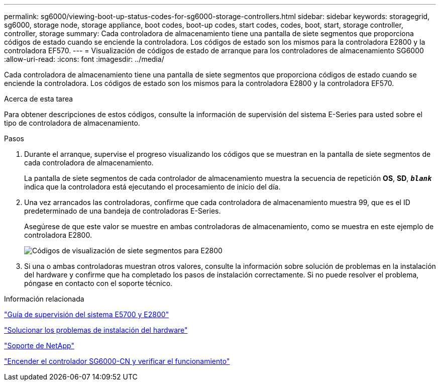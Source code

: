 ---
permalink: sg6000/viewing-boot-up-status-codes-for-sg6000-storage-controllers.html 
sidebar: sidebar 
keywords: storagegrid, sg6000, storage node, storage appliance, boot codes, boot-up codes, start codes, codes, boot, start, storage controller, controller, storage 
summary: Cada controladora de almacenamiento tiene una pantalla de siete segmentos que proporciona códigos de estado cuando se enciende la controladora. Los códigos de estado son los mismos para la controladora E2800 y la controladora EF570. 
---
= Visualización de códigos de estado de arranque para los controladores de almacenamiento SG6000
:allow-uri-read: 
:icons: font
:imagesdir: ../media/


[role="lead"]
Cada controladora de almacenamiento tiene una pantalla de siete segmentos que proporciona códigos de estado cuando se enciende la controladora. Los códigos de estado son los mismos para la controladora E2800 y la controladora EF570.

.Acerca de esta tarea
Para obtener descripciones de estos códigos, consulte la información de supervisión del sistema E-Series para usted sobre el tipo de controladora de almacenamiento.

.Pasos
. Durante el arranque, supervise el progreso visualizando los códigos que se muestran en la pantalla de siete segmentos de cada controladora de almacenamiento.
+
La pantalla de siete segmentos de cada controlador de almacenamiento muestra la secuencia de repetición *OS*, *SD*, `*_blank_*` indica que la controladora está ejecutando el procesamiento de inicio del día.

. Una vez arrancados las controladoras, confirme que cada controladora de almacenamiento muestra 99, que es el ID predeterminado de una bandeja de controladoras E-Series.
+
Asegúrese de que este valor se muestre en ambas controladoras de almacenamiento, como se muestra en este ejemplo de controladora E2800.

+
image::../media/seven_segment_display_codes_for_e2800.gif[Códigos de visualización de siete segmentos para E2800]

. Si una o ambas controladoras muestran otros valores, consulte la información sobre solución de problemas en la instalación del hardware y confirme que ha completado los pasos de instalación correctamente. Si no puede resolver el problema, póngase en contacto con el soporte técnico.


.Información relacionada
https://library.netapp.com/ecmdocs/ECMLP2588751/html/frameset.html["Guía de supervisión del sistema E5700 y E2800"^]

link:troubleshooting-hardware-installation.html["Solucionar los problemas de instalación del hardware"]

https://mysupport.netapp.com/site/global/dashboard["Soporte de NetApp"^]

link:powering-on-sg6000-cn-controller-and-verifying-operation.html["Encender el controlador SG6000-CN y verificar el funcionamiento"]

